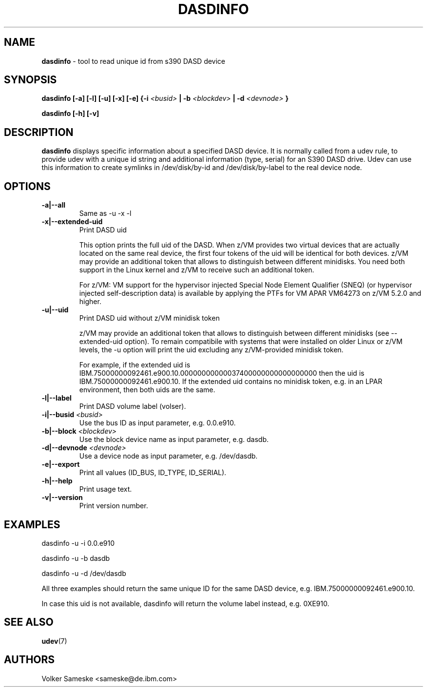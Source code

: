 .TH DASDINFO 8 "Febr 2007" "s390-tools" "Linux Administrator's Manual"
.SH NAME
.B "dasdinfo "
\- tool to read unique id from s390 DASD device
.SH SYNOPSIS
.BI "dasdinfo [-a] [-l] [-u] [-x] [-e] {-i " <busid>
.BI "| -b " <blockdev>
.BI " | -d " <devnode>
.BI "}"
.sp
.BI "dasdinfo [-h] [-v]"

.SH DESCRIPTION
.B dasdinfo 
displays specific information about a specified DASD device.
It is normally called from a udev rule, to provide udev with a unique id string and
additional information (type, serial) for an S390 DASD drive. Udev can use this
information to create symlinks in /dev/disk/by-id and /dev/disk/by-label
to the real device node.

.SH OPTIONS

.TP
.BI "-a|--all"
Same as -u -x -l
.TP
.BI "-x|--extended-uid"
Print DASD uid

This option prints the full uid of the DASD. When z/VM provides two
virtual devices that are actually located on the same real device, the
first four tokens of the uid will be identical for both devices.  z/VM
may provide an additional token that allows to distinguish between
different minidisks. You need both support in the Linux kernel and
z/VM to receive such an additional token.

For z/VM: VM support for the hypervisor injected Special Node Element
Qualifier (SNEQ) (or hypervisor injected self-description data) is
available by applying the PTFs for VM APAR VM64273 on z/VM 5.2.0 and higher.
.TP
.BI "-u|--uid"
Print DASD uid without z/VM minidisk token

z/VM may provide an additional token that allows to distinguish
between different minidisks (see --extended-uid option).  To remain
compatibile with systems that were installed on older Linux or z/VM
levels, the -u option will print the uid excluding any z/VM-provided
minidisk token.

For example, if the extended uid is
IBM.75000000092461.e900.10.00000000000037400000000000000000 then the
uid is IBM.75000000092461.e900.10. If the extended uid contains no
minidisk token, e.g. in an LPAR environment, then both uids are the
same.
.TP
.BI "-l|--label"
Print DASD volume label (volser).
.TP
.BI "-i|--busid " <busid>
Use the bus ID as input parameter, e.g. 0.0.e910.
.TP
.BI "-b|--block " <blockdev>
Use the block device name as input parameter, e.g. dasdb.
.TP
.BI "-d|--devnode " <devnode>
Use a device node as input parameter, e.g. /dev/dasdb.
.TP
.BI "-e|--export"
Print all values (ID_BUS, ID_TYPE, ID_SERIAL).
.TP
.BI "-h|--help"
Print usage text.
.TP
.BI "-v|--version"
Print version number.

.SH EXAMPLES
dasdinfo -u -i 0.0.e910

dasdinfo -u -b dasdb

dasdinfo -u -d /dev/dasdb

All three examples should return the same unique ID for 
the same DASD device, e.g. IBM.75000000092461.e900.10.

In case this uid is not available, dasdinfo will return
the volume label instead, e.g. 0XE910.
.RE
.SH SEE ALSO
.BR udev (7)
.SH AUTHORS
Volker Sameske <sameske@de.ibm.com>

